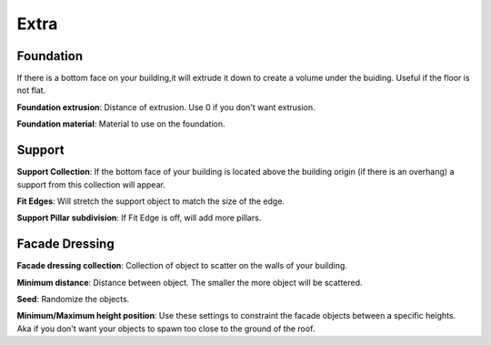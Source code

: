 Extra
========

Foundation
------------
If there is a bottom face on your building,it will extrude it down to create a volume under the buiding. Useful if the floor is not flat.

**Foundation extrusion**: Distance of extrusion. Use 0 if you don't want extrusion.

**Foundation material**: Material to use on the foundation.


Support
--------
**Support Collection**: If the bottom face of your building is located above the building origin (if there is an overhang) a support from this collection will appear.

**Fit Edges**: Will stretch the support object to match the size of the edge.

**Support Pillar subdivision**: If Fit Edge is off, will add more pillars.

Facade Dressing
---------------
**Facade dressing collection**: Collection of object to scatter on the walls of your building.

**Minimum distance**: Distance between object. The smaller the more object will be scattered.

**Seed**: Randomize the objects.

**Minimum/Maximum height position**: Use these settings to constraint the facade objects between a specific heights. Aka if you don't want your objects to spawn too close to the ground of the roof.


